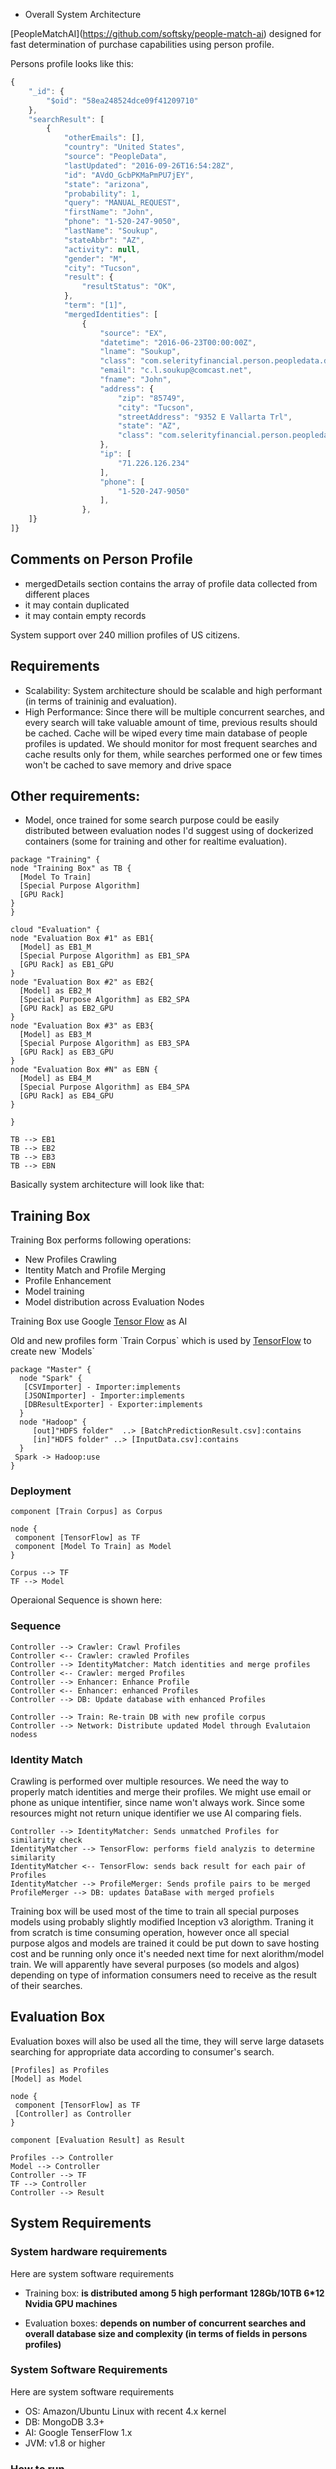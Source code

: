  * Overall System Architecture
[PeopleMatchAI](https://github.com/softsky/people-match-ai) designed for fast determination of purchase capabilities using person profile.

Persons profile looks like this:

#+begin_src javascript
{
	"_id": {
		"$oid": "58ea248524dce09f41209710"
	},
	"searchResult": [
		{
			"otherEmails": [],
			"country": "United States",
			"source": "PeopleData",
			"lastUpdated": "2016-09-26T16:54:28Z",
			"id": "AVdO_GcbPKMaPmPU7jEY",
			"state": "arizona",
			"probability": 1,
			"query": "MANUAL_REQUEST",
			"firstName": "John",
			"phone": "1-520-247-9050",
			"lastName": "Soukup",
			"stateAbbr": "AZ",
			"activity": null,
			"gender": "M",
			"city": "Tucson",
			"result": {
				"resultStatus": "OK",
			},
			"term": "[1]",
			"mergedIdentities": [
				{
					"source": "EX",
					"datetime": "2016-06-23T00:00:00Z",
					"lname": "Soukup",
					"class": "com.selerityfinancial.person.peopledata.dto.PeopleDataPerson",
					"email": "c.l.soukup@comcast.net",
					"fname": "John",
					"address": {
						"zip": "85749",
						"city": "Tucson",
						"streetAddress": "9352 E Vallarta Trl",
						"state": "AZ",
						"class": "com.selerityfinancial.person.peopledata.dto.PeopleDataAddress"
					},
					"ip": [
						"71.226.126.234"
					],
					"phone": [
						"1-520-247-9050"
					],
				},
    ]}
]}
#+end_src


  
** Comments on Person Profile
    
- mergedDetails section contains the array of profile data collected from different places
- it may contain duplicated
- it may contain empty records

System support over 240 million profiles of US citizens.

** Requirements
    
- Scalability:
    System architecture should be scalable and high performant (in terms of traininig and evaluation).
- High Performance:
    Since there will be multiple concurrent searches, and every search will take valuable amount of time, previous results should be cached.
    Cache will be wiped every time main database of people profiles is updated.
    We should monitor for most frequent searches and cache results only for them, while searches performed one or few times won't be cached to save memory and drive space
    
** Other requirements:
    
-  Model, once trained for some search purpose could be easily distributed between evaluation nodes I'd suggest using of dockerized containers (some for training and other for realtime evaluation).

#+begin_src plantuml :file ./Resources/SystemDeployment.png
package "Training" {
node "Training Box" as TB {
  [Model To Train]
  [Special Purpose Algorithm]
  [GPU Rack]
} 
}

cloud "Evaluation" {
node "Evaluation Box #1" as EB1{
  [Model] as EB1_M
  [Special Purpose Algorithm] as EB1_SPA
  [GPU Rack] as EB1_GPU
} 
node "Evaluation Box #2" as EB2{
  [Model] as EB2_M
  [Special Purpose Algorithm] as EB2_SPA
  [GPU Rack] as EB2_GPU
} 
node "Evaluation Box #3" as EB3{
  [Model] as EB3_M
  [Special Purpose Algorithm] as EB3_SPA
  [GPU Rack] as EB3_GPU
} 
node "Evaluation Box #N" as EBN {
  [Model] as EB4_M
  [Special Purpose Algorithm] as EB4_SPA
  [GPU Rack] as EB4_GPU
} 

}

TB --> EB1
TB --> EB2
TB --> EB3
TB --> EBN 
#+end_src

#+RESULTS:
[[file:./Resources/SystemDeployment.png]]

Basically system architecture will look like that:

** Training Box

Training Box performs following operations:

- New Profiles Crawling
- Itentity Match and Profile Merging
- Profile Enhancement
- Model training
- Model distribution across Evaluation Nodes

Training Box use Google _Tensor Flow_ as AI

Old and new profiles form `Train Corpus` which is used by _TensorFlow_ to create new `Models`

#+begin_src plantuml :file ./Resources/Component.png
package "Master" {
  node "Spark" {
   [CSVImporter] - Importer:implements
   [JSONImporter] - Importer:implements
   [DBResultExporter] - Exporter:implements
  }
  node "Hadoop" {
     [out]"HDFS folder"  ..> [BatchPredictionResult.csv]:contains
     [in]"HDFS folder" ..> [InputData.csv]:contains
  }
 Spark -> Hadoop:use
}
#+end_src

#+RESULTS:
[[file:./Resources/Component.png]]

*** Deployment
#+begin_src plantuml :file ./Resources/TrainingBoxDeployment.png
component [Train Corpus] as Corpus

node {
 component [TensorFlow] as TF
 component [Model To Train] as Model
}

Corpus --> TF
TF --> Model
#+end_src

Operaional Sequence is shown here:
*** Sequence
#+begin_src plantuml :file ./Resources/TrainingSequence.png
Controller --> Crawler: Crawl Profiles
Controller <-- Crawler: crawled Profiles
Controller --> IdentityMatcher: Match identities and merge profiles
Controller <-- Crawler: merged Profiles
Controller --> Enhancer: Enhance Profile
Controller <-- Enhancer: enhanced Profiles
Controller --> DB: Update database with enhanced Profiles

Controller --> Train: Re-train DB with new profile corpus
Controller --> Network: Distribute updated Model through Evalutaion nodess
#+end_src

*** Identity Match
Crawling is performed over multiple resources. We need the way to properly match identities and merge their profiles.
We might use email or phone as unique intentifier, since name won't always work.
Since some resources might not return unique identifier we use AI comparing fiels.

#+begin_src plantuml :file ./Resources/IdentityMatchSequence.png
Controller --> IdentityMatcher: Sends unmatched Profiles for similarity check
IdentityMatcher --> TensorFlow: performs field analyzis to determine similarity
IdentityMatcher <-- TensorFlow: sends back result for each pair of Profiles
IdentityMatcher --> ProfileMerger: Sends profile pairs to be merged
ProfileMerger --> DB: updates DataBase with merged profiels
#+end_src

Training box will be used most of the time to train all special purposes models using probably slightly modified Inception v3 alorigthm. 
Traning it from scratch is time consuming operation, however once all special purpose algos and models are trained it could be put down to save hosting cost and be running only once it's needed next time 
for next alorithm/model train. We will apparently have several purposes (so models and algos) depending on type of information consumers need to receive as the result of their searches.

** Evaluation Box
Evaluation boxes will also be used all the time, they will serve large datasets searching for appropriate data according to consumer's search.

#+begin_src plantuml :file ./Resources/EvaluationBoxDeployment.png
[Profiles] as Profiles
[Model] as Model

node {
 component [TensorFlow] as TF
 [Controller] as Controller
}

component [Evaluation Result] as Result

Profiles --> Controller
Model --> Controller
Controller --> TF 
TF --> Controller
Controller --> Result
#+end_src


** System Requirements

*** System hardware requirements
 Here are system software requirements 

 - Training box:
   *is distributed among 5 high performant 128Gb/10TB 6*12 Nvidia GPU machines*
      
 - Evaluation boxes: 
   *depends on number of concurrent searches and overall database size and complexity (in terms of fields in persons profiles)*
    
*** System Software Requirements
 Here are system software requirements 

 - OS: Amazon/Ubuntu Linux with recent 4.x kernel
 - DB: MongoDB 3.3+
 - AI: Google TenserFlow 1.x
 - JVM: v1.8 or higher

    
*** How to run
 From the project directory

#+begin_src shell
 docker-compose up
 docker exec -ti peoplematchai_master_1 bash
 spb run
#+end_src
